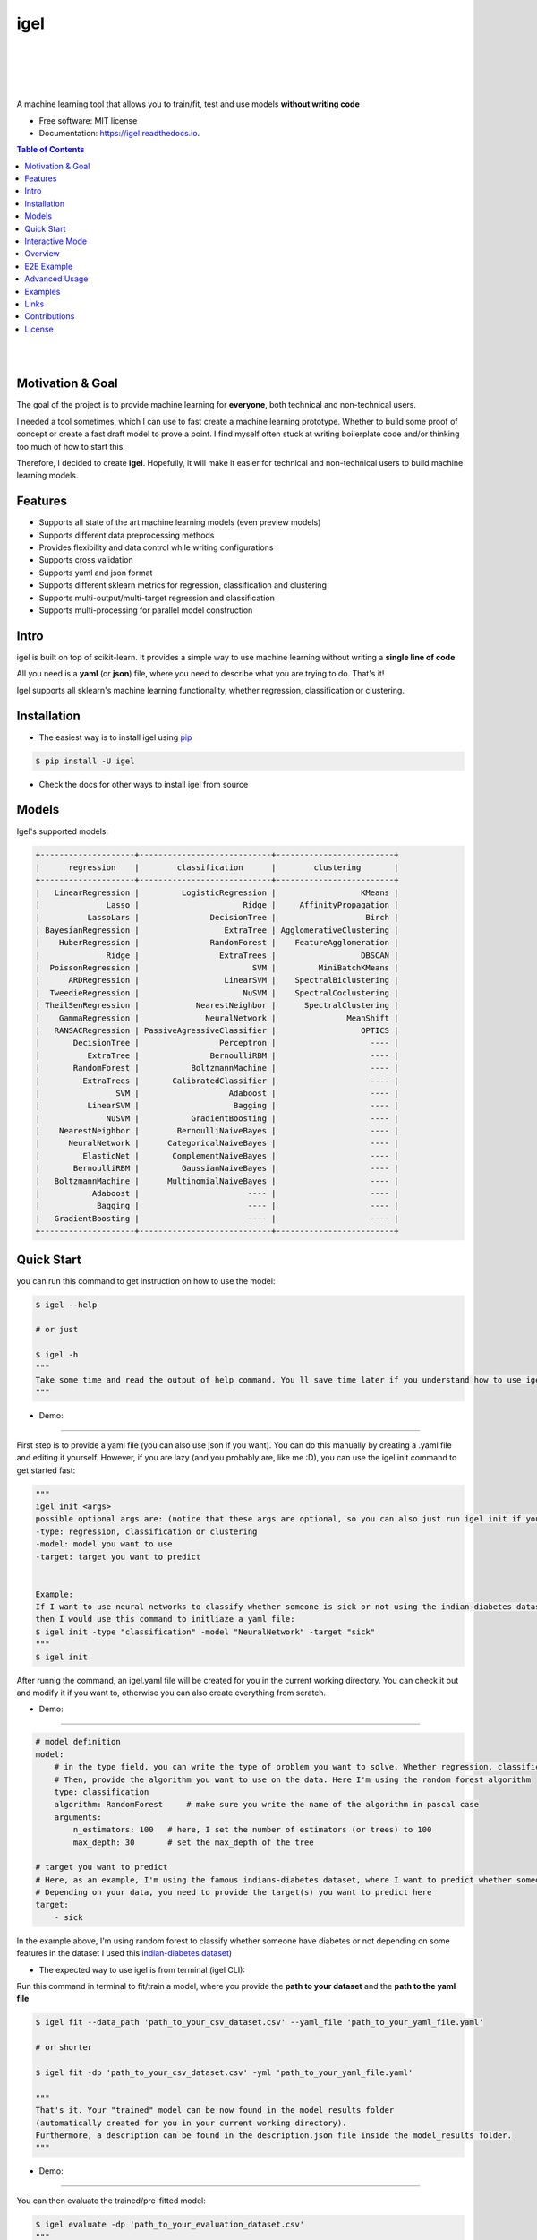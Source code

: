 ====
igel
====

.. image:: assets/logo.jpg
    :width: 100%
    :scale: 100%
    :align: center
    :alt: igel-icon


|

|

.. image:: https://img.shields.io/pypi/v/igel?color=green
        :alt: PyPI
        :target: https://pypi.python.org/pypi/igel

.. image:: https://img.shields.io/travis/nidhaloff/igel.svg
        :target: https://travis-ci.com/nidhaloff/igel

.. image:: https://pepy.tech/badge/igel
        :target: https://pepy.tech/project/igel

.. image:: https://pepy.tech/badge/igel/month
        :target: https://pepy.tech/project/igel/month

.. image:: https://readthedocs.org/projects/igel/badge/?version=latest
        :target: https://igel.readthedocs.io/en/latest/?badge=latest
        :alt: Documentation Status

.. image:: https://img.shields.io/pypi/wheel/igel
        :alt: PyPI - Wheel
        :target: https://pypi.python.org/pypi/igel

.. image:: https://img.shields.io/pypi/status/igel
        :alt: PyPI - Status
        :target: https://pypi.python.org/pypi/igel

.. image:: https://img.shields.io/twitter/url?url=https%3A%2F%2Ftwitter.com%2FNidhalBaccouri
        :alt: Twitter URL
        :target: https://twitter.com/NidhalBaccouri

|
|

A machine learning tool that allows you to train/fit, test and use models **without writing code**


* Free software: MIT license
* Documentation: https://igel.readthedocs.io.

.. contents:: Table of Contents
    :depth: 3

|
|

Motivation & Goal
------------------

The goal of the project is to provide machine learning for **everyone**, both technical and non-technical
users.

I needed a tool sometimes, which I can use to fast create a machine learning prototype. Whether to build
some proof of concept or create a fast draft model to prove a point. I find myself often stuck at writing
boilerplate code and/or thinking too much of how to start this.

Therefore, I decided to create **igel**. Hopefully, it will make it easier for technical and non-technical
users to build machine learning models.

Features
---------
- Supports all state of the art machine learning models (even preview models)
- Supports different data preprocessing methods
- Provides flexibility and data control while writing configurations
- Supports cross validation
- Supports yaml and json format
- Supports different sklearn metrics for regression, classification and clustering
- Supports multi-output/multi-target regression and classification
- Supports multi-processing for parallel model construction

Intro
--------

igel is built on top of scikit-learn. It provides a simple way to use machine learning without writing
a **single line of code**

All you need is a **yaml** (or **json**) file, where you need to describe what you are trying to do. That's it!

Igel supports all sklearn's machine learning functionality, whether regression, classification or clustering.

Installation
-------------

- The easiest way is to install igel using `pip <https://packaging.python.org/guides/tool-recommendations/>`_

.. code-block:: console

    $ pip install -U igel

- Check the docs for other ways to install igel from source

Models
-------

Igel's supported models:

.. code-block:: console

        +--------------------+----------------------------+-------------------------+
        |      regression    |        classification      |        clustering       |
        +--------------------+----------------------------+-------------------------+
        |   LinearRegression |         LogisticRegression |                  KMeans |
        |              Lasso |                      Ridge |     AffinityPropagation |
        |          LassoLars |               DecisionTree |                   Birch |
        | BayesianRegression |                  ExtraTree | AgglomerativeClustering |
        |    HuberRegression |               RandomForest |    FeatureAgglomeration |
        |              Ridge |                 ExtraTrees |                  DBSCAN |
        |  PoissonRegression |                        SVM |         MiniBatchKMeans |
        |      ARDRegression |                  LinearSVM |    SpectralBiclustering |
        |  TweedieRegression |                      NuSVM |    SpectralCoclustering |
        | TheilSenRegression |            NearestNeighbor |      SpectralClustering |
        |    GammaRegression |              NeuralNetwork |               MeanShift |
        |   RANSACRegression | PassiveAgressiveClassifier |                  OPTICS |
        |       DecisionTree |                 Perceptron |                    ---- |
        |          ExtraTree |               BernoulliRBM |                    ---- |
        |       RandomForest |           BoltzmannMachine |                    ---- |
        |         ExtraTrees |       CalibratedClassifier |                    ---- |
        |                SVM |                   Adaboost |                    ---- |
        |          LinearSVM |                    Bagging |                    ---- |
        |              NuSVM |           GradientBoosting |                    ---- |
        |    NearestNeighbor |        BernoulliNaiveBayes |                    ---- |
        |      NeuralNetwork |      CategoricalNaiveBayes |                    ---- |
        |         ElasticNet |       ComplementNaiveBayes |                    ---- |
        |       BernoulliRBM |         GaussianNaiveBayes |                    ---- |
        |   BoltzmannMachine |      MultinomialNaiveBayes |                    ---- |
        |           Adaboost |                       ---- |                    ---- |
        |            Bagging |                       ---- |                    ---- |
        |   GradientBoosting |                       ---- |                    ---- |
        +--------------------+----------------------------+-------------------------+

Quick Start
------------

you can run this command to get instruction on how to use the model:

.. code-block:: console

    $ igel --help

    # or just

    $ igel -h
    """
    Take some time and read the output of help command. You ll save time later if you understand how to use igel.
    """

- Demo:

.. image:: assets/igel-help.gif

---------------------------------------------------------------------------------------------------------

First step is to provide a yaml file (you can also use json if you want). You can do this manually by creating a .yaml file and editing it yourself.
However, if you are lazy (and you probably are, like me :D), you can use the igel init command to get started fast:




.. code-block:: console

    """
    igel init <args>
    possible optional args are: (notice that these args are optional, so you can also just run igel init if you want)
    -type: regression, classification or clustering
    -model: model you want to use
    -target: target you want to predict


    Example:
    If I want to use neural networks to classify whether someone is sick or not using the indian-diabetes dataset,
    then I would use this command to initliaze a yaml file:
    $ igel init -type "classification" -model "NeuralNetwork" -target "sick"
    """
    $ igel init

After runnig the command, an igel.yaml file will be created for you in the current working directory. You can
check it out and modify it if you want to, otherwise you can also create everything from scratch.

- Demo:

.. image:: assets/igel-init.gif

-----------------------------------------------------------------------------------------------------------

.. code-block:: yaml

        # model definition
        model:
            # in the type field, you can write the type of problem you want to solve. Whether regression, classification or clustering
            # Then, provide the algorithm you want to use on the data. Here I'm using the random forest algorithm
            type: classification
            algorithm: RandomForest     # make sure you write the name of the algorithm in pascal case
            arguments:
                n_estimators: 100   # here, I set the number of estimators (or trees) to 100
                max_depth: 30       # set the max_depth of the tree

        # target you want to predict
        # Here, as an example, I'm using the famous indians-diabetes dataset, where I want to predict whether someone have diabetes or not.
        # Depending on your data, you need to provide the target(s) you want to predict here
        target:
            - sick

In the example above, I'm using random forest to classify whether someone have
diabetes or not depending on some features in the dataset
I used this `indian-diabetes dataset <https://www.kaggle.com/uciml/pima-indians-diabetes-database>`_)


- The expected way to use igel is from terminal (igel CLI):

Run this command in terminal to fit/train a model, where you provide the **path to your dataset** and the **path to the yaml file**

.. code-block:: console

    $ igel fit --data_path 'path_to_your_csv_dataset.csv' --yaml_file 'path_to_your_yaml_file.yaml'

    # or shorter

    $ igel fit -dp 'path_to_your_csv_dataset.csv' -yml 'path_to_your_yaml_file.yaml'

    """
    That's it. Your "trained" model can be now found in the model_results folder
    (automatically created for you in your current working directory).
    Furthermore, a description can be found in the description.json file inside the model_results folder.
    """

- Demo:

.. image:: assets/igel-fit.gif

--------------------------------------------------------------------------------------------------------

You can then evaluate the trained/pre-fitted model:

.. code-block:: console

    $ igel evaluate -dp 'path_to_your_evaluation_dataset.csv'
    """
    This will automatically generate an evaluation.json file in the current directory, where all evaluation results are stored
    """

- Demo:

.. image:: assets/igel-eval.gif

------------------------------------------------------------------------------------------------------


Finally, you can use the trained/pre-fitted model to make predictions if you are happy with the evaluation results:

.. code-block:: console

    $ igel predict -dp 'path_to_your_test_dataset.csv'
    """
    This will generate a predictions.csv file in your current directory, where all predictions are stored in a csv file
    """

- Demo:

.. image:: assets/igel-pred.gif

.. image:: assets/igel-predict.gif

----------------------------------------------------------------------------------------------------------


You can combine the train, evaluate and predict phases using one single command called experiment:

.. code-block:: console

    $ igel experiment -DP "path_to_train_data path_to_eval_data path_to_test_data" -yml "path_to_yaml_file"

    """
    This will run fit using train_data, evaluate using eval_data and further generate predictions using the test_data
    """

- Demo:

.. image:: assets/igel-experiment.gif


- Alternatively, you can also write code if you want to:

..  code-block:: python

    from igel import Igel

    # provide the arguments in a dictionary
    params = {
            'cmd': 'fit',    # provide the command you want to use. whether fit, evaluate or predict
            'data_path': 'path_to_your_dataset',
            'yaml_path': 'path_to_your_yaml_file'
    }

    Igel(**params)
    """
    check the examples folder for more
    """

Interactive Mode
------------------

Interactive mode is new in >= v0.2.6

This mode basically offers you the freedom to write arguments on your way.
You are not restricted to write the arguments directly when using the command.

This means practically that you can use the commands (fit, evaluate, predict, experiment etc..)
without specifying any additional arguments. For example:

..  code-block:: python

    igel fit

if you just write this and click enter, you will be prompted to provide the additional mandatory arguments.
Any version <= 0.2.5 will throw an error in this case, which why you need to make sure that you have
a >= 0.2.6 version.

- Demo (init command):

.. image:: assets/igel-init-interactive.gif

- Demo (fit command):

.. image:: assets/igel-fit-interactive.gif

As you can see, you don't need to memorize the arguments, you can just let igel ask you to enter them.
Igel will provide you with a nice message explaining which argument you need to enter.

The value between brackets represents the default value. This means if you provide no value and hit return,
then the value between brackets will be taken as the default value.

Overview
----------
The main goal of igel is to provide you with a way to train/fit, evaluate and use models without writing code.
Instead, all you need is to provide/describe what you want to do in a simple yaml file.

Basically, you provide description or rather configurations in the yaml file as key value pairs.
Here is an overview of all supported configurations (for now):

.. code-block:: yaml

    # dataset operations
    dataset:
        type: csv
        read_data_options: # options you want to supply for reading your data
            sep:  # Delimiter to use.
            delimiter:  # Alias for sep.
            header:     # Row number(s) to use as the column names, and the start of the data.
            names:  # List of column names to use
            index_col: # Column(s) to use as the row labels of the DataFrame,
            usecols:    # Return a subset of the columns
            squeeze:    # If the parsed data only contains one column then return a Series.
            prefix:     # Prefix to add to column numbers when no header, e.g. ‘X’ for X0, X1, …
            mangle_dupe_cols:   # Duplicate columns will be specified as ‘X’, ‘X.1’, …’X.N’, rather than ‘X’…’X’. Passing in False will cause data to be overwritten if there are duplicate names in the columns.
            dtype:  # Data type for data or columns
            engine:     # Parser engine to use. The C engine is faster while the python engine is currently more feature-complete.
            converters: # Dict of functions for converting values in certain columns. Keys can either be integers or column labels.
            true_values: # Values to consider as True.
            false_values: # Values to consider as False.
            skipinitialspace: # Skip spaces after delimiter.
            skiprows: # Line numbers to skip (0-indexed) or number of lines to skip (int) at the start of the file.
            skipfooter: # Number of lines at bottom of file to skip
            nrows: # Number of rows of file to read. Useful for reading pieces of large files.
            na_values: # Additional strings to recognize as NA/NaN.
            keep_default_na: # Whether or not to include the default NaN values when parsing the data.
            na_filter: # Detect missing value markers (empty strings and the value of na_values). In data without any NAs, passing na_filter=False can improve the performance of reading a large file.
            verbose: # Indicate number of NA values placed in non-numeric columns.
            skip_blank_lines: # If True, skip over blank lines rather than interpreting as NaN values.
            parse_dates: # try parsing the dates
            infer_datetime_format: # If True and parse_dates is enabled, pandas will attempt to infer the format of the datetime strings in the columns, and if it can be inferred, switch to a faster method of parsing them.
            keep_date_col: # If True and parse_dates specifies combining multiple columns then keep the original columns.
            dayfirst: # DD/MM format dates, international and European format.
            cache_dates: # If True, use a cache of unique, converted dates to apply the datetime conversion.
            thousands: # the thousands operator
            decimal: # Character to recognize as decimal point (e.g. use ‘,’ for European data).
            lineterminator: # Character to break file into lines.
            escapechar: # One-character string used to escape other characters.
            comment: # Indicates remainder of line should not be parsed. If found at the beginning of a line, the line will be ignored altogether. This parameter must be a single character.
            encoding: # Encoding to use for UTF when reading/writing (ex. ‘utf-8’).
            dialect: # If provided, this parameter will override values (default or not) for the following parameters: delimiter, doublequote, escapechar, skipinitialspace, quotechar, and quoting
            delim_whitespace: # Specifies whether or not whitespace (e.g. ' ' or '    ') will be used as the sep
            low_memory: # Internally process the file in chunks, resulting in lower memory use while parsing, but possibly mixed type inference.
            memory_map: # If a filepath is provided for filepath_or_buffer, map the file object directly onto memory and access the data directly from there. Using this option can improve performance because there is no longer any I/O overhead.


        split:  # split options
            test_size: 0.2  # 0.2 means 20% for the test data, so 80% are automatically for training
            shuffle: True   # whether to shuffle the data before/while splitting
            stratify: None  # If not None, data is split in a stratified fashion, using this as the class labels.

        preprocess: # preprocessing options
            missing_values: mean    # other possible values: [drop, median, most_frequent, constant] check the docs for more
            encoding:
                type: oneHotEncoding  # other possible values: [labelEncoding]
            scale:  # scaling options
                method: standard    # standardization will scale values to have a 0 mean and 1 standard deviation  | you can also try minmax
                target: inputs  # scale inputs. | other possible values: [outputs, all] # if you choose all then all values in the dataset will be scaled


    # model definition
    model:
        type: classification    # type of the problem you want to solve. | possible values: [regression, classification, clustering]
        algorithm: NeuralNetwork    # which algorithm you want to use. | type igel algorithms in the Terminal to know more
        arguments: default          # model arguments: you can check the available arguments for each model by running igel help in your terminal
        use_cv_estimator: false     # if this is true, the CV class of the specific model will be used if it is supported
        cross_validate:
            cv: # number of kfold (default 5)
            n_jobs:   # The number of CPUs to use to do the computation (default None)
            verbose: # The verbosity level. (default 0)

    # target you want to predict
    target:
        - put the target you want to predict here
        - you can assign many target if you are making a multioutput prediction


E2E Example
-----------

A complete end to end solution is provided in this section to prove the capabilities of **igel**.
As explained previously, you need to create a yaml configuration file. Here is an end to end example for
predicting whether someone have diabetes or not using the **decision tree** algorithm. The dataset can be found in the examples folder.

-  **Fit/Train a model**:

.. code-block:: yaml

        model:
            type: classification
            algorithm: DecisionTree

        target:
            - sick

.. code-block:: console

    $ igel fit -dp path_to_the_dataset -yml path_to_the_yaml_file

That's it, igel will now fit the model for you and save it in a model_results folder in your current directory.


- **Evaluate the model**:

Evaluate the pre-fitted model. Igel will load the pre-fitted model from the model_results directory and evaluate it for you.
You just need to run the evaluate command and provide the path to your evaluation data.

.. code-block:: console

    $ igel evaluate -dp path_to_the_evaluation_dataset

That's it! Igel will evaluate the model and store statistics/results in an **evaluation.json** file inside the model_results folder

- **Predict**:

Use the pre-fitted model to predict on new data. This is done automatically by igel, you just need to provide the
path to your data that you want to use prediction on.

.. code-block:: console

    $ igel predict -dp path_to_the_new_dataset

That's it! Igel will use the pre-fitted model to make predictions and save it in a **predictions.csv** file inside the model_results folder

Advanced Usage
---------------

You can also carry out some preprocessing methods or other operations by providing them in the yaml file.
Here is an example, where the data is split to 80% for training and 20% for validation/testing.
Also, the data are shuffled while splitting.

Furthermore, the data are preprocessed by replacing missing values with the mean ( you can also use median, mode etc..).
check `this link <https://www.kaggle.com/uciml/pima-indians-diabetes-database>`_ for more information


.. code-block:: yaml

        # dataset operations
        dataset:
            split:
                test_size: 0.2
                shuffle: True
                stratify: default

            preprocess: # preprocessing options
                missing_values: mean    # other possible values: [drop, median, most_frequent, constant] check the docs for more
                encoding:
                    type: oneHotEncoding  # other possible values: [labelEncoding]
                scale:  # scaling options
                    method: standard    # standardization will scale values to have a 0 mean and 1 standard deviation  | you can also try minmax
                    target: inputs  # scale inputs. | other possible values: [outputs, all] # if you choose all then all values in the dataset will be scaled

        # model definition
        model:
            type: classification
            algorithm: RandomForest
            arguments:
                # notice that this is the available args for the random forest model. check different available args for all supported models by running igel help
                n_estimators: 100
                max_depth: 20

        # target you want to predict
        target:
            - sick

Then, you can fit the model by running the igel command as shown in the other examples

.. code-block:: console

    $ igel fit -dp path_to_the_dataset -yml path_to_the_yaml_file

For evaluation

.. code-block:: console

    $ igel evaluate -dp path_to_the_evaluation_dataset

For production

.. code-block:: console

    $ igel predict -dp path_to_the_new_dataset

Examples
----------

In the examples folder in the repository, you will find a data folder,where the famous indian-diabetes, iris dataset
and the linnerud (from sklearn) datasets are stored.
Furthermore, there are end to end examples inside each folder, where there are scripts and yaml files that
will help you get started.


The indian-diabetes-example folder contains two examples to help you get started:

- The first example is using a **neural network**, where the configurations are stored in the neural-network.yaml file
- The second example is using a **random forest**, where the configurations are stored in the random-forest.yaml file

The iris-example folder contains a **logistic regression** example, where some preprocessing (one hot encoding)
is conducted on the target column to show you more the capabilities of igel.

Furthermore, the multioutput-example contains a **multioutput regression** example.
Finally, the cv-example contains an example using the Ridge classifier using cross validation.

I suggest you play around with the examples and igel cli. However,
you can also directly execute the fit.py, evaluate.py and predict.py if you want to.

Links
------

- Article: https://medium.com/@nidhalbacc/machine-learning-without-writing-code-984b238dd890

Contributions
--------------

You think this project is useful and you want to bring new ideas, new features, bug fixes, extend the docs?

Contributions are always welcome.
Make sure you read `the guidelines <https://igel.readthedocs.io/en/latest/contributing.html>`_ first

License
--------

MIT license

Copyright (c) 2020-present, Nidhal Baccouri
